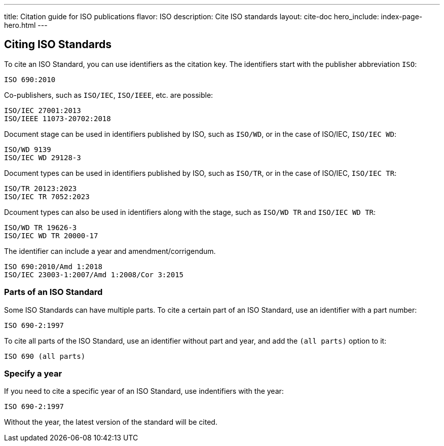---
title: Citation guide for ISO publications
flavor: ISO
description: Cite ISO standards
layout: cite-doc
hero_include: index-page-hero.html
---

== Citing ISO Standards

To cite an ISO Standard, you can use identifiers as the citation key. The identifiers start with the publisher abbreviation `ISO`:

----
ISO 690:2010
----

Co-publishers, such as `ISO/IEC`, `ISO/IEEE`, etc. are possible:

----
ISO/IEC 27001:2013
ISO/IEEE 11073-20702:2018
----

Document stage can be used in identifiers published by ISO, such as `ISO/WD`, or in the case of ISO/IEC, `ISO/IEC WD`:

----
ISO/WD 9139
ISO/IEC WD 29128-3
----

Document types can be used in identifiers published by ISO, such as `ISO/TR`, or in the case of ISO/IEC, `ISO/IEC TR`:

----
ISO/TR 20123:2023
ISO/IEC TR 7052:2023
----

Dcoument types can also be used in identifiers along with the stage, such as `ISO/WD TR` and `ISO/IEC WD TR`:

----
ISO/WD TR 19626-3
ISO/IEC WD TR 20000-17
----

The identifier can include a year and amendment/corrigendum.

----
ISO 690:2010/Amd 1:2018
ISO/IEC 23003-1:2007/Amd 1:2008/Cor 3:2015
----

=== Parts of an ISO Standard

Some ISO Standards can have multiple parts. To cite a certain part of an ISO Standard, use an identifier with a part number:

----
ISO 690-2:1997
----

To cite all parts of the ISO Standard, use an identifier without part and year, and add the `(all parts)` option to it:

----
ISO 690 (all parts)
----

=== Specify a year

If you need to cite a specific year of an ISO Standard, use indentifiers with the year:

----
ISO 690-2:1997
----

Without the year, the latest version of the standard will be cited.
